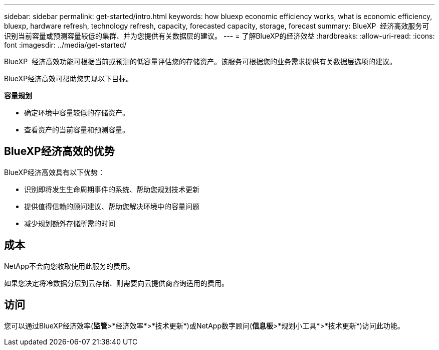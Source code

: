 ---
sidebar: sidebar 
permalink: get-started/intro.html 
keywords: how bluexp economic efficiency works, what is economic efficiency, bluexp, hardware refresh, technology refresh, capacity, forecasted capacity, storage, forecast 
summary: BlueXP  经济高效服务可识别当前容量或预测容量较低的集群、并为您提供有关数据层的建议。 
---
= 了解BlueXP的经济效益
:hardbreaks:
:allow-uri-read: 
:icons: font
:imagesdir: ../media/get-started/


[role="lead"]
BlueXP  经济高效功能可根据当前或预测的低容量评估您的存储资产。该服务可根据您的业务需求提供有关数据层选项的建议。

BlueXP经济高效可帮助您实现以下目标。

*容量规划*

* 确定环境中容量较低的存储资产。
* 查看资产的当前容量和预测容量。




== BlueXP经济高效的优势

BlueXP经济高效具有以下优势：

* 识别即将发生生命周期事件的系统、帮助您规划技术更新
* 提供值得信赖的顾问建议、帮助您解决环境中的容量问题
* 减少规划额外存储所需的时间




== 成本

NetApp不会向您收取使用此服务的费用。

如果您决定将冷数据分层到云存储、则需要向云提供商咨询适用的费用。



== 访问

您可以通过BlueXP经济效率(*监管*>*经济效率*>*技术更新*)或NetApp数字顾问(*信息板*>*规划小工具*>*技术更新*)访问此功能。
